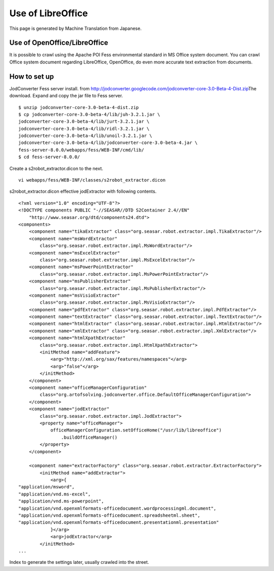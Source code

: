 ==================
Use of LibreOffice
==================

This page is generated by Machine Translation from Japanese.

Use of OpenOffice/LibreOffice
=============================

It is possible to crawl using the Apache POI Fess environmental standard
in MS Office system document. You can crawl Office system document
regarding LibreOffice, OpenOffice, do even more accurate text extraction
from documents.

How to set up
=============

JodConverter Fess server install. from
http://jodconverter.googlecode.com/\ `jodconverter-core-3.0-Beta-4-Dist.zip <http://jodconverter.googlecode.com/files/jodconverter-core-3.0-beta-4-dist.zip>`__\ The
download. Expand and copy the jar file to Fess server.

::

    $ unzip jodconverter-core-3.0-beta-4-dist.zip 
    $ cp jodconverter-core-3.0-beta-4/lib/juh-3.2.1.jar \
    jodconverter-core-3.0-beta-4/lib/jurt-3.2.1.jar \
    jodconverter-core-3.0-beta-4/lib/ridl-3.2.1.jar \
    jodconverter-core-3.0-beta-4/lib/unoil-3.2.1.jar \
    jodconverter-core-3.0-beta-4/lib/jodconverter-core-3.0-beta-4.jar \
    fess-server-8.0.0/webapps/fess/WEB-INF/cmd/lib/
    $ cd fess-server-8.0.0/

Create a s2robot\_extractor.dicon to the next.

::

    vi webapps/fess/WEB-INF/classes/s2robot_extractor.dicon 

s2robot\_extractor.dicon effective jodExtractor with following contents.

::

    <?xml version="1.0" encoding="UTF-8"?>
    <!DOCTYPE components PUBLIC "-//SEASAR//DTD S2Container 2.4//EN"
        "http://www.seasar.org/dtd/components24.dtd">
    <components>
        <component name="tikaExtractor" class="org.seasar.robot.extractor.impl.TikaExtractor"/>
        <component name="msWordExtractor"
            class="org.seasar.robot.extractor.impl.MsWordExtractor"/>
        <component name="msExcelExtractor"
            class="org.seasar.robot.extractor.impl.MsExcelExtractor"/>
        <component name="msPowerPointExtractor"
            class="org.seasar.robot.extractor.impl.MsPowerPointExtractor"/>
        <component name="msPublisherExtractor"
            class="org.seasar.robot.extractor.impl.MsPublisherExtractor"/>
        <component name="msVisioExtractor"
            class="org.seasar.robot.extractor.impl.MsVisioExtractor"/>
        <component name="pdfExtractor" class="org.seasar.robot.extractor.impl.PdfExtractor"/>
        <component name="textExtractor" class="org.seasar.robot.extractor.impl.TextExtractor"/>
        <component name="htmlExtractor" class="org.seasar.robot.extractor.impl.HtmlExtractor"/>
        <component name="xmlExtractor" class="org.seasar.robot.extractor.impl.XmlExtractor"/>
        <component name="htmlXpathExtractor"
            class="org.seasar.robot.extractor.impl.HtmlXpathExtractor">
            <initMethod name="addFeature">
                <arg>"http://xml.org/sax/features/namespaces"</arg>
                <arg>"false"</arg>
            </initMethod>
        </component>
        <component name="officeManagerConfiguration"
            class="org.artofsolving.jodconverter.office.DefaultOfficeManagerConfiguration">
        </component>
        <component name="jodExtractor"
            class="org.seasar.robot.extractor.impl.JodExtractor">
            <property name="officeManager">
                officeManagerConfiguration.setOfficeHome("/usr/lib/libreoffice")
                    .buildOfficeManager()
            </property>
        </component>
        
        <component name="extractorFactory" class="org.seasar.robot.extractor.ExtractorFactory">
            <initMethod name="addExtractor">
                <arg>{
    "application/msword",
    "application/vnd.ms-excel",
    "application/vnd.ms-powerpoint",
    "application/vnd.openxmlformats-officedocument.wordprocessingml.document",
    "application/vnd.openxmlformats-officedocument.spreadsheetml.sheet",
    "application/vnd.openxmlformats-officedocument.presentationml.presentation"
                }</arg>
                <arg>jodExtractor</arg>
            </initMethod>
    ...

Index to generate the settings later, usually crawled into the street.
